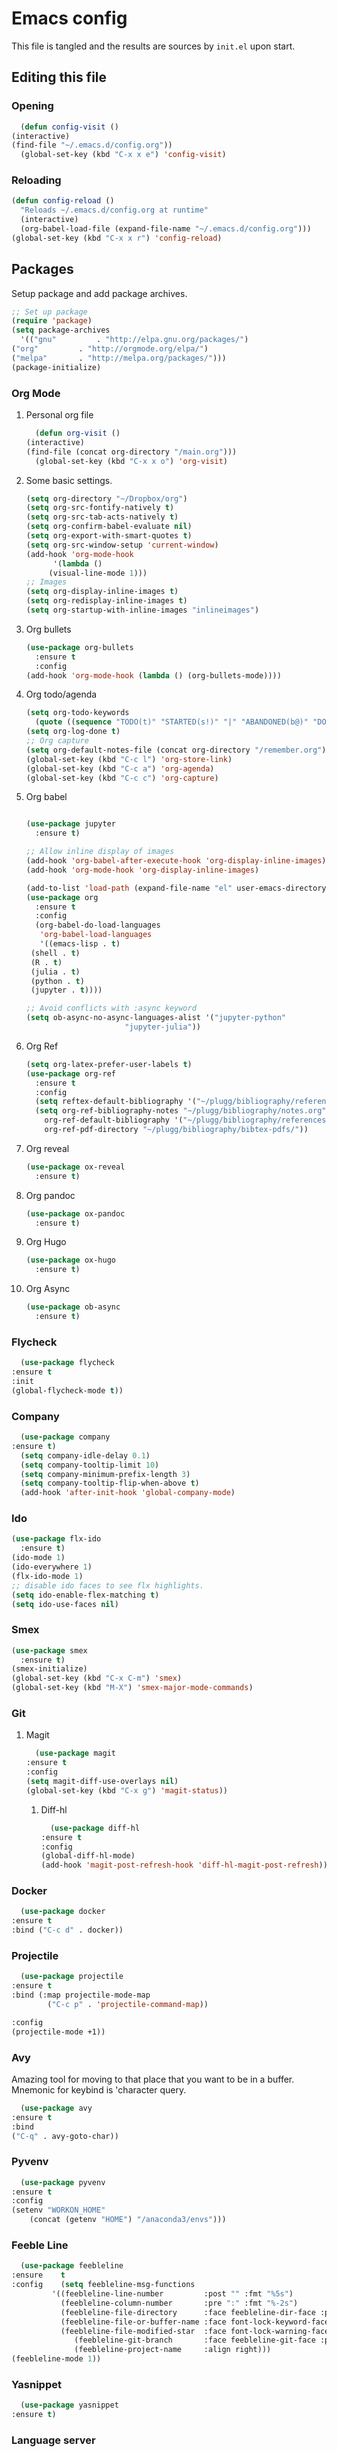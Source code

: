 * Emacs config
  This file is tangled and the results are sources by =init.el= upon start. 

** Editing this file
*** Opening
    #+BEGIN_SRC emacs-lisp :tangle yes
      (defun config-visit ()
	(interactive)
	(find-file "~/.emacs.d/config.org"))
      (global-set-key (kbd "C-x x e") 'config-visit)
    #+END_SRC

*** Reloading
  #+BEGIN_SRC emacs-lisp :tangle yes
    (defun config-reload ()
      "Reloads ~/.emacs.d/config.org at runtime"
      (interactive)
      (org-babel-load-file (expand-file-name "~/.emacs.d/config.org")))
    (global-set-key (kbd "C-x x r") 'config-reload)
  #+END_SRC

** Packages
   Setup package and add package archives.
  #+BEGIN_SRC emacs-lisp :tangle yes
    ;; Set up package 
    (require 'package)
    (setq package-archives
      '(("gnu"         . "http://elpa.gnu.org/packages/")
	("org"         . "http://orgmode.org/elpa/")
	("melpa"       . "http://melpa.org/packages/")))
    (package-initialize)
  #+END_SRC

*** Org Mode
**** Personal org file
     #+BEGIN_SRC emacs-lisp :tangle yes
       (defun org-visit ()
	 (interactive)
	 (find-file (concat org-directory "/main.org")))
       (global-set-key (kbd "C-x x o") 'org-visit)
     #+END_SRC
**** Some basic settings.
  #+BEGIN_SRC emacs-lisp :tangle yes
    (setq org-directory "~/Dropbox/org")
    (setq org-src-fontify-natively t)
    (setq org-src-tab-acts-natively t)
    (setq org-confirm-babel-evaluate nil)
    (setq org-export-with-smart-quotes t)
    (setq org-src-window-setup 'current-window)
    (add-hook 'org-mode-hook
	      '(lambda ()
		 (visual-line-mode 1)))
    ;; Images
    (setq org-display-inline-images t) 
    (setq org-redisplay-inline-images t) 
    (setq org-startup-with-inline-images "inlineimages")

  #+END_SRC
**** Org bullets
  #+BEGIN_SRC emacs-lisp :tangle yes  
    (use-package org-bullets
      :ensure t
      :config
	(add-hook 'org-mode-hook (lambda () (org-bullets-mode))))
  #+END_SRC

**** Org todo/agenda
  #+BEGIN_SRC emacs-lisp :tangle yes
    (setq org-todo-keywords
	  (quote ((sequence "TODO(t)" "STARTED(s!)" "|" "ABANDONED(b@)" "DONE(d!)"))))
    (setq org-log-done t)
    ;; Org capture
    (setq org-default-notes-file (concat org-directory "/remember.org"))
    (global-set-key (kbd "C-c l") 'org-store-link)
    (global-set-key (kbd "C-c a") 'org-agenda)
    (global-set-key (kbd "C-c c") 'org-capture)
  #+END_SRC

**** Org babel
  #+BEGIN_SRC emacs-lisp :tangle yes

    (use-package jupyter
      :ensure t)

    ;; Allow inline display of images
    (add-hook 'org-babel-after-execute-hook 'org-display-inline-images)   
    (add-hook 'org-mode-hook 'org-display-inline-images)

    (add-to-list 'load-path (expand-file-name "el" user-emacs-directory))
    (use-package org
      :ensure t
      :config
      (org-babel-do-load-languages
       'org-babel-load-languages
       '((emacs-lisp . t)
	 (shell . t)
	 (R . t)
	 (julia . t)
	 (python . t)
	 (jupyter . t))))

    ;; Avoid conflicts with :async keyword
    (setq ob-async-no-async-languages-alist '("jupyter-python" 
					      "jupyter-julia"))

 #+END_SRC

**** Org Ref
 #+BEGIN_SRC emacs-lisp :tangle  yes
   (setq org-latex-prefer-user-labels t)
   (use-package org-ref
     :ensure t
     :config
     (setq reftex-default-bibliography '("~/plugg/bibliography/references.bib"))
     (setq org-ref-bibliography-notes "~/plugg/bibliography/notes.org"
	   org-ref-default-bibliography '("~/plugg/bibliography/references.bib")
	   org-ref-pdf-directory "~/plugg/bibliography/bibtex-pdfs/"))
 #+END_SRC

**** Org reveal
      #+BEGIN_SRC emacs-lisp :tangle yes
	(use-package ox-reveal
	  :ensure t)
      #+END_SRC

**** Org pandoc
      #+BEGIN_SRC emacs-lisp :tangle yes
	(use-package ox-pandoc
	  :ensure t)
      #+END_SRC

**** Org Hugo
      #+BEGIN_SRC emacs-lisp :tangle yes
	(use-package ox-hugo
	  :ensure t)
      #+END_SRC

**** Org Async
      #+BEGIN_SRC emacs-lisp :tangle yes
	(use-package ob-async
	  :ensure t)
      #+END_SRC
*** Flycheck
    #+BEGIN_SRC emacs-lisp :tangle yes
      (use-package flycheck
	:ensure t
	:init
	(global-flycheck-mode t))
    #+END_SRC

*** Company 
     #+BEGIN_SRC emacs-lisp :tangle yes
       (use-package company
	 :ensure t)
       (setq company-idle-delay 0.1)
       (setq company-tooltip-limit 10)
       (setq company-minimum-prefix-length 3)
       (setq company-tooltip-flip-when-above t)
       (add-hook 'after-init-hook 'global-company-mode)
     #+END_SRC
 
*** Ido
 #+BEGIN_SRC emacs-lisp :tangle yes
   (use-package flx-ido
     :ensure t)
   (ido-mode 1)
   (ido-everywhere 1)
   (flx-ido-mode 1)
   ;; disable ido faces to see flx highlights.
   (setq ido-enable-flex-matching t)
   (setq ido-use-faces nil)
 #+END_SRC

*** Smex
 #+BEGIN_SRC emacs-lisp :tangle yes
   (use-package smex
     :ensure t)
   (smex-initialize)
   (global-set-key (kbd "C-x C-m") 'smex)
   (global-set-key (kbd "M-X") 'smex-major-mode-commands)
 #+END_SRC

*** Git
**** Magit
    #+BEGIN_SRC emacs-lisp :tangle yes
      (use-package magit
	:ensure t
	:config
	(setq magit-diff-use-overlays nil)
	(global-set-key (kbd "C-x g") 'magit-status))
    #+END_SRC
***** Diff-hl
    #+BEGIN_SRC emacs-lisp :tangle yes
      (use-package diff-hl
	:ensure t
	:config
	(global-diff-hl-mode)
	(add-hook 'magit-post-refresh-hook 'diff-hl-magit-post-refresh))
    #+END_SRC

*** Docker
    #+BEGIN_SRC emacs-lisp :tangle no
      (use-package docker
	:ensure t
	:bind ("C-c d" . docker))
    #+END_SRC

*** Projectile
    #+BEGIN_SRC emacs-lisp :tangle yes
      (use-package projectile
	:ensure t
	:bind (:map projectile-mode-map
		    ("C-c p" . 'projectile-command-map))

	:config
	(projectile-mode +1))
    #+END_SRC

*** Avy
    Amazing tool for moving to that place that you want to be in a buffer. 
    Mnemonic for keybind is 'character query.
    #+BEGIN_SRC emacs-lisp :tangle yes
      (use-package avy
	:ensure t
	:bind
	("C-q" . avy-goto-char))
    #+END_SRC  

*** Pyvenv
    #+BEGIN_SRC emacs-lisp :tangle yes
      (use-package pyvenv
	:ensure t
	:config
	(setenv "WORKON_HOME" 
		(concat (getenv "HOME") "/anaconda3/envs")))
    #+END_SRC

*** Feeble Line
    #+BEGIN_SRC emacs-lisp :tangle yes
      (use-package feebleline
	:ensure    t
	:config    (setq feebleline-msg-functions
			 '((feebleline-line-number         :post "" :fmt "%5s")
			   (feebleline-column-number       :pre ":" :fmt "%-2s")
			   (feebleline-file-directory      :face feebleline-dir-face :post "")
			   (feebleline-file-or-buffer-name :face font-lock-keyword-face :post "")
			   (feebleline-file-modified-star  :face font-lock-warning-face :post "")
			      (feebleline-git-branch       :face feebleline-git-face :pre " : ")
			      (feebleline-project-name     :align right)))
	(feebleline-mode 1))
    #+END_SRC

*** Yasnippet
    #+BEGIN_SRC emacs-lisp :tangle yes
      (use-package yasnippet
	:ensure t)
    #+END_SRC
    
*** Language server
      #+BEGIN_SRC emacs-lisp :tangle yes
	 (use-package lsp-mode
	   :ensure t
	   :init
	   (setq lsp-keymap-prefix "M-p")
	   :commands lsp
	   :custom
	   (lsp-enable-snippet 'f)
	   (lsp-auto-guess-root nil)
	   (lsp-prefer-flymake nil)
	   :bind (:map lsp-mode-map ("C-c C-f" . lsp-format-buffer))
	   :hook ((python-mode) . lsp))


	 (use-package lsp-ui
	    :ensure t)

	 (use-package company-lsp
	   :ensure t
	   :config
	   (setq compnay-lsp-enable-snippet t)
	   (push 'company-lsp company-backends))

	(lsp-register-client
	 (make-lsp-client :new-connection (lsp-tramp-connection "~/anaconda3/bin/pyls")
			  :major-modes '(python-mode)
			  :remote? t
			  :server-id 'pyls-remote))

      #+END_SRC

**** Hungry delete
     Avoids cleaning up white space.                   
      #+BEGIN_SRC emacs-lisp :tangle yes
	(use-package hungry-delete
	  :ensure t
	  :config
	  (global-hungry-delete-mode))
      #+END_SRC
*** Dashboard
    Remove the standard dashboard and add a new cool one.
    #+BEGIN_SRC emacs-lisp :tangle yes
      (use-package dashboard
	:ensure t
	:config
	(setq inhibit-startup-screen t)
	(dashboard-setup-startup-hook)
	(setq initial-buffer-choice (lambda () (get-buffer "*dashboard*")))
	(setq dashboard-banner-logo-title "O hai")
	(setq dashboard-startup-banner nil) ;;"~/.emacs.d/images/lambda.png")
	(add-to-list 'dashboard-items '(agenda) t)
	(setq show-week-agenda-p t)
	(setq dashboard-items '((recents  . 5)
				(bookmarks . 5)
				(agenda . 5)
				(projects . 5))))
    #+END_SRC
*** Expand Region
    #+BEGIN_SRC emacs-lisp :tangle yes
      (use-package expand-region
	:ensure t
	:bind 
	("C-0" . 'er/expand-region))
    #+end_src
<<<<<<< HEAD
*** Pdf-tools
    #+BEGIN_SRC emacs-lisp :tangle yes
      (use-package pdf-tools
	:ensure t)
    #+END_SRC
*** Beacon
    #+BEGIN_SRC emacs-lisp :tangle yes 
      (use-package beacon
	:ensure t
	:config
	(beacon-mode 1))
    #+END_SRC

*** ESS
    #+BEGIN_SRC emacs-lisp :tangle yes 
      (use-package ess
	:ensure t)
    #+END_SRC
*** ZMQ
    #+BEGIN_SRC emacs-lisp :tangle yes
      (use-package zmq
	:ensure t)
    #+END_SRC

*** Emacs-Jupyter
    #+BEGIN_SRC emacs-lisp :tangle yes
      (use-package jupyter
	:ensure t)
    #+END_SRC

*** YAML mode
    #+BEGIN_SRC emacs-lisp :tangle yes
      (use-package yaml-mode
	:ensure t)
    #+END_SRC
*** Shell-here
    #+BEGIN_SRC emacs-lisp :tangle yes
      (use-package shell-here
	:ensure t
	:config
	(global-set-key (kbd "C-c s") 'shell-here))
    #+END_SRC

*** Elpy
    Used by EIN
     #+BEGIN_SRC emacs-lisp :tangle yes
       (use-package elpy
	 :ensure t)
     #+END_SRC

*** EIN
    #+BEGIN_SRC emacs-lisp :tangle yes
      (use-package ein
	:ensure t
	:config
	(elpy-enable)
	(setq ein:output-area-inlined-images 1)
	(setq ein:worksheet-enable-undo t))
    #+END_SRC
    
** Tweaks
*** Transparency
    #+BEGIN_SRC emacs-lisp :tangle yes
      ;(set-frame-parameter (selected-frame) 'alpha '(85 . 85))
      ;(add-to-list 'default-frame-alist '(alpha . (85 . 85))) 
    #+END_SRC

*** Font size
    #+BEGIN_SRC emacs-lisp :tangle yes
      (set-default-font "Monospace 14")
    #+END_SRC

*** Terminal
    #+BEGIN_SRC emacs-lisp :tangle yes
      (defvar term-shell "/bin/bash")
    #+END_SRC

*** Utf-8
    #+BEGIN_SRC emacs-lisp :tangle yes
      (setq locale-coding-system 'utf-8)
      (set-terminal-coding-system 'utf-8)
      (set-keyboard-coding-system 'utf-8)
      (set-selection-coding-system 'utf-8)
      (prefer-coding-system 'utf-8)
    #+END_SRC
    
*** Remove clutter
    Emacs truly comes with a lot of unnecessary stuff, and that stuff 
    has to go for more screen real estate.

**** Remove all bars
    #+BEGIN_SRC emacs-lisp :tangle yes
      (menu-bar-no-scroll-bar)
      (tool-bar-mode 0)
      (menu-bar-mode 0)
      (set-face-attribute 'vertical-border nil :foreground "#282828")
    #+END_SRC

*** Stop Emacs backups
    Ok fine. It can make backup files, but at one location.
    #+BEGIN_SRC emacs-lisp :tangle yes
      ;; Do not clutter everything with .file~
      (setq backup-directory-alist `(("." . "~/.emacs.d/backups")))
    #+END_SRC

*** Open links in Firefox
    Instead of default chrome.
    #+BEGIN_SRC emacs-lisp :tangle yes
      (setq browse-url-browser-function 'browse-url-firefox)
    #+END_SRC

*** Configure cursor
    Make the cursor more minimalistic. Since cursors in inactive buffers 
    don't work with dimmer, they're not shown. 
    #+BEGIN_SRC emacs-lisp :tangle yes
      (setq-default cursor-in-non-selected-windows nil)
      (blink-cursor-mode 0)
      (setq-default cursor-type 'bar)
    #+END_SRC

*** Theme
    Zenburn theme <3
    #+BEGIN_SRC emacs-lisp :tangle yes
      (use-package zenburn-theme
	:ensure t
	:init
	(setq zenburn-use-variable-pitch t)
	(setq zenburn-scale-org-headlines t)
	(setq zenburn-scale-outline-headlines t))
    #+END_SRC

*** Smoother scrolling
    This makes the buffer content "stream" in and out of focus instead of the default janky jumps.
    #+BEGIN_SRC emacs-lisp :tangle yes
       (setq scroll-conservatively 100)
    #+END_SRC

*** Yes-or-no-prompts
    No need to ever be verbose again. Simplify confirmation prompts.
    #+BEGIN_SRC emacs-lisp :tangle yes
      (defalias 'yes-or-no-p 'y-or-n-p)
    #+END_SRC

*** Ignore bell
    Useful on Windows I guess.
    #+BEGIN_SRC emacs-lisp :tangle yes
      (setq ring-bell-function 'ignore)
    #+END_SRC

*** Follow splits
    To avoid unnecessary =C-2 C-o= or =C-3 C-o= everytime I split a window.

    #+BEGIN_SRC emacs-lisp :tangle yes
      (defun split-and-follow-horizontally ()
	(interactive)
	(split-window-below)
	(balance-windows)
	(other-window 1))
      (global-set-key (kbd "C-x 2") 'split-and-follow-horizontally)

      (defun split-and-follow-vertically ()
	(interactive)
	(split-window-right)
	(balance-windows)
	(other-window 1))
      (global-set-key (kbd "C-x 3") 'split-and-follow-vertically)
    #+END_SRC

*** Always kill current buffer 
    To avoid unnecessary confirmation when doing =C-x k= which I have never used to kill 
    a buffer I am not currently in.
    #+BEGIN_SRC emacs-lisp :tangle yes
      (defun kill-current-buffer ()
	"Kills the current buffer."
	(interactive)
	(kill-buffer (current-buffer)))
      (global-set-key (kbd "C-x k") 'kill-current-buffer)
    #+END_SRC

*** Custom keybinds
    #+BEGIN_SRC emacs-lisp :tangle yes
      (global-set-key "\C-w" 'backward-kill-word)
      (global-set-key "\C-x\C-k" 'kill-region)
      (global-set-key "\C-c\C-k" 'kill-region)
    #+END_SRC

*** Show parens
    #+BEGIN_SRC emacs-lisp :tangle yes
      (show-paren-mode 1)
    #+END_SRC

*** Spell checking
    #+BEGIN_SRC emacs-lisp :tangle yes
      (add-hook 'text-mode-hook 'turn-on-auto-fill)
      (add-hook 'text-mode-hook 'flyspell-mode)
      ;(add-hook 'latex-mode-hook 'flyspell-mode)
    #+END_SRC

*** Speedup tramp
    Having this on causes [[https://www.emacswiki.org/emacs/RecentFiles][issues]] with Tramp. Speedups from [[https://www.gnu.org/software/emacs/manual/html_node/tramp/Frequently-Asked-Questions.html][here]] and [[https://www.reddit.com/r/emacs/comments/320cvb/projectile_slows_tramp_mode_to_a_crawl_is_there_a/][here]].
    #+BEGIN_SRC emacs-lisp :tangle yes
      (setq tramp-verbose 1)
      (setq vc-handled-backends '(Git))
      (setq recentf-auto-cleanup 'never)
      (setq tramp-completion-reread-directory-timeout nil)
      (defadvice projectile-project-root (around ignore-remote first activate)
	(unless (file-remote-p default-directory) ad-do-it))
    #+END_SRC
    
